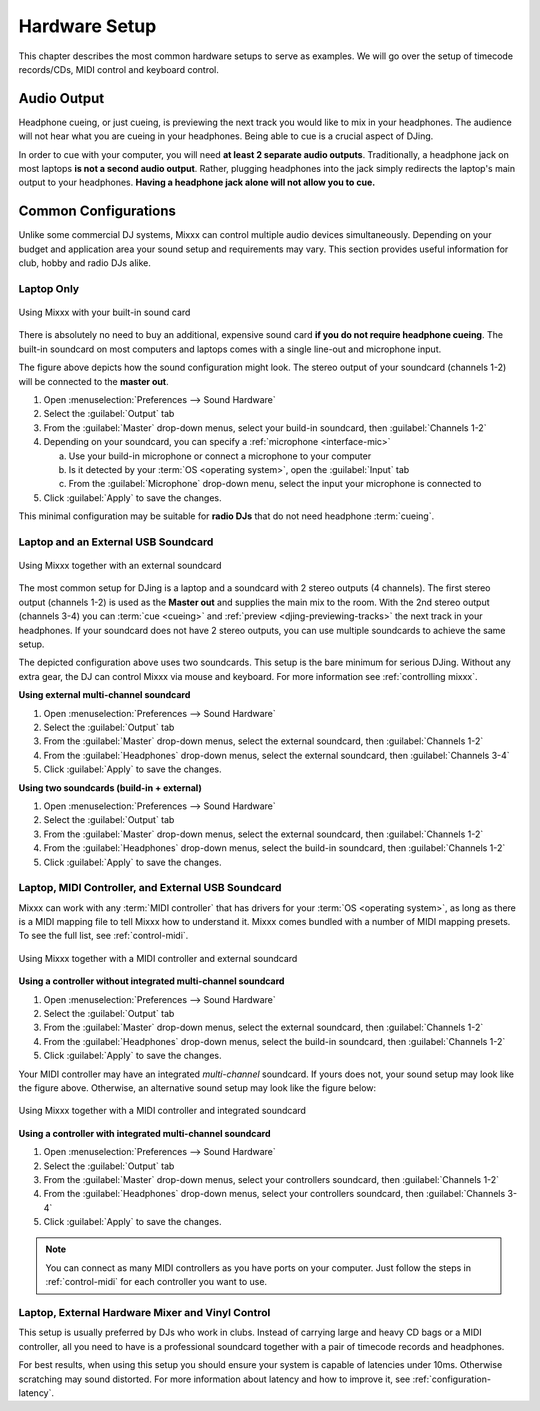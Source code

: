 Hardware Setup
**************

.. sectionauthor::
   T.Rafreider <trafreider@mixxx.org>
   S.Brandt <s.brandt@mixxx.org>

This chapter describes the most common hardware setups to serve as examples. We
will go over the setup of timecode records/CDs, MIDI control and keyboard
control.

Audio Output
============

Headphone cueing, or just cueing, is previewing the next track you would like to
mix in your headphones. The audience will not hear what you are cueing in your
headphones. Being able to cue is a crucial aspect of DJing.

In order to cue with your computer, you will need **at least 2 separate audio
outputs**. Traditionally, a headphone jack on most laptops **is not a second
audio output**. Rather, plugging headphones into the jack simply redirects the
laptop's main output to your headphones. **Having a headphone jack alone will
not allow you to cue.**

Common Configurations
=====================

Unlike some commercial DJ systems, Mixxx can control multiple audio devices
simultaneously.  Depending on your budget and application area your sound setup
and requirements may vary.  This section provides useful information for club,
hobby and radio DJs alike.

.. _setup-laptop-only:

Laptop Only
-----------

.. figure:: ../_static/Mixxx-111-Preferences-Soundhardware.png
   :align: center
   :width: 90%
   :figwidth: 100%
   :alt: Using Mixxx with your built-in sound card
   :figclass: pretty-figures

   Using Mixxx with your built-in sound card

There is absolutely no need to buy an additional, expensive sound card **if you
do not require headphone cueing**. The built-in soundcard on most computers and
laptops comes with a single line-out and microphone input.

The figure above depicts how the sound configuration might look. The stereo
output of your soundcard (channels 1-2) will be connected to the **master
out**.

#. Open :menuselection:`Preferences --> Sound Hardware`
#. Select the :guilabel:`Output` tab
#. From the :guilabel:`Master` drop-down menus, select your build-in soundcard,
   then :guilabel:`Channels 1-2`
#. Depending on your soundcard, you can specify a
   :ref:`microphone <interface-mic>`

   a. Use your build-in microphone or connect a microphone to your computer
   b. Is it detected by your :term:`OS <operating system>`, open the
      :guilabel:`Input` tab
   c. From the :guilabel:`Microphone` drop-down menu, select the input your
      microphone is connected to
#. Click :guilabel:`Apply` to save the changes.

This minimal configuration may be suitable for **radio DJs** that do not need
headphone :term:`cueing`.

.. _setup-laptop-and-external-card:

Laptop and an External USB Soundcard
------------------------------------

.. figure:: ../_static/mixxx_setup_ext_soundcard.png
   :align: center
   :width: 90%
   :figwidth: 100%
   :alt: Using Mixxx together with an external soundcard
   :figclass: pretty-figures

   Using Mixxx together with an external soundcard

The most common setup for DJing is a laptop and a soundcard with 2 stereo
outputs (4 channels). The first stereo output (channels 1-2) is used as the
**Master out** and supplies the main mix to the room. With the 2nd stereo output
(channels 3-4) you can :term:`cue <cueing>` and
:ref:`preview <djing-previewing-tracks>` the next track in your headphones. If
your soundcard does not have 2 stereo outputs, you can use multiple soundcards
to achieve the same setup.

The depicted configuration above uses two soundcards. This setup is the bare
minimum for serious DJing. Without any extra gear, the DJ can control Mixxx via
mouse and keyboard. For more information see :ref:`controlling mixxx`.

**Using external multi-channel soundcard**

#. Open :menuselection:`Preferences --> Sound Hardware`
#. Select the :guilabel:`Output` tab
#. From the :guilabel:`Master` drop-down menus, select the external soundcard,
   then :guilabel:`Channels 1-2`
#. From the :guilabel:`Headphones` drop-down menus, select the external
   soundcard, then :guilabel:`Channels 3-4`
#. Click :guilabel:`Apply` to save the changes.

**Using two soundcards (build-in + external)**

#. Open :menuselection:`Preferences --> Sound Hardware`
#. Select the :guilabel:`Output` tab
#. From the :guilabel:`Master` drop-down menus, select the external soundcard,
   then :guilabel:`Channels 1-2`
#. From the :guilabel:`Headphones` drop-down menus, select the build-in
   soundcard, then :guilabel:`Channels 1-2`
#. Click :guilabel:`Apply` to save the changes.

.. _setup-controller-and-external-card:

Laptop, MIDI Controller, and External USB Soundcard
---------------------------------------------------

Mixxx can work with any :term:`MIDI controller` that has drivers for your
:term:`OS <operating system>`, as long as there is a MIDI mapping file to tell
Mixxx how to understand it. Mixxx comes bundled with a number of MIDI mapping
presets. To see the full list, see :ref:`control-midi`.

.. figure:: ../_static/mixxx_setup_midi_with_ext_sound.png
   :align: center
   :width: 90%
   :figwidth: 100%
   :alt: Using Mixxx together with a MIDI controller and external soundcard
   :figclass: pretty-figures

   Using Mixxx together with a MIDI controller and external soundcard

**Using a controller without integrated multi-channel soundcard**

#. Open :menuselection:`Preferences --> Sound Hardware`
#. Select the :guilabel:`Output` tab
#. From the :guilabel:`Master` drop-down menus, select the external soundcard,
   then :guilabel:`Channels 1-2`
#. From the :guilabel:`Headphones` drop-down menus, select the build-in
   soundcard, then :guilabel:`Channels 1-2`
#. Click :guilabel:`Apply` to save the changes.

Your MIDI controller may have an integrated *multi-channel* soundcard. If yours
does not, your sound setup may look like the figure above. Otherwise, an
alternative sound setup may look like the figure below:

.. figure:: ../_static/mixxx_setup_midi_integrated_sound.png
   :align: center
   :width: 90%
   :figwidth: 100%
   :alt: Using Mixxx together with a MIDI controller and integrated soundcard
   :figclass: pretty-figures

   Using Mixxx together with a MIDI controller and integrated soundcard

**Using a controller with integrated multi-channel soundcard**

#. Open :menuselection:`Preferences --> Sound Hardware`
#. Select the :guilabel:`Output` tab
#. From the :guilabel:`Master` drop-down menus, select your controllers
   soundcard, then :guilabel:`Channels 1-2`
#. From the :guilabel:`Headphones` drop-down menus, select your controllers
   soundcard, then :guilabel:`Channels 3-4`
#. Click :guilabel:`Apply` to save the changes.

.. note:: You can connect as many MIDI controllers as you have ports on your
          computer. Just follow the steps in :ref:`control-midi` for each
          controller you want to use.

.. raw:: pdf

   PageBreak

.. _setup-vinyl-control:

Laptop, External Hardware Mixer and Vinyl Control
-------------------------------------------------

This setup is usually preferred by DJs who work in clubs. Instead of carrying
large and heavy CD bags or a MIDI controller, all you need to have is a
professional soundcard together with a pair of timecode records and
headphones.

For best results, when using this setup you should ensure your system is capable
of latencies under 10ms. Otherwise scratching may sound distorted. For more
information about latency and how to improve it, see :ref:`configuration-latency`.

.. seealso:: Go to the chapter :ref:`vinyl-control` for detailed informations.
